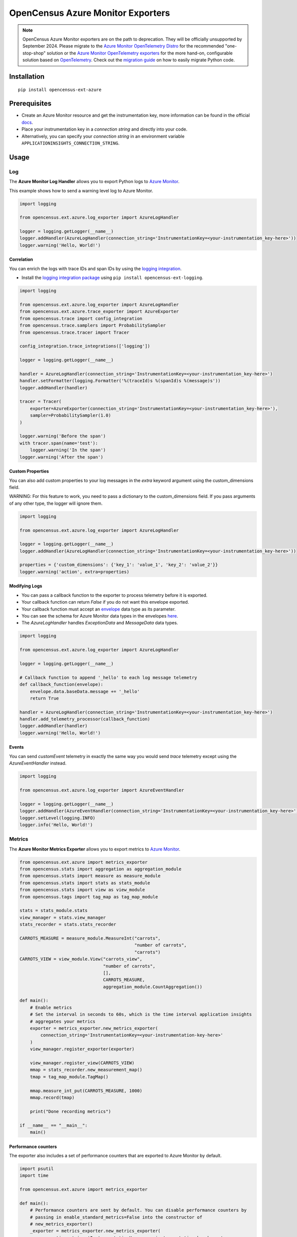 OpenCensus Azure Monitor Exporters
==================================

.. note::
   OpenCensus Azure Monitor exporters are on the path to deprecation. They will be officially unsupported by September 2024. Please migrate to the `Azure Monitor OpenTelemetry Distro <https://learn.microsoft.com/azure/azure-monitor/app/opentelemetry-enable?tabs=python>`_ for the recommended "one-stop-shop" solution or the `Azure Monitor OpenTelemetry exporters <https://learn.microsoft.com/python/api/overview/azure/monitor-opentelemetry-exporter-readme?view=azure-python-preview>`_ for the more hand-on, configurable solution based on `OpenTelemetry <https://opentelemetry.io/>`_.
   Check out the `migration guide <https://learn.microsoft.com/en-us/azure/azure-monitor/app/opentelemetry-python-opencensus-migrate?tabs=aspnetcore>`_ on how to easily migrate Python code.

|pypi|

.. |pypi| image:: https://badge.fury.io/py/opencensus-ext-azure.svg
   :target: https://pypi.org/project/opencensus-ext-azure/

Installation
------------

::

    pip install opencensus-ext-azure

Prerequisites
-------------

* Create an Azure Monitor resource and get the instrumentation key, more information can be found in the official `docs <https://docs.microsoft.com/azure/azure-monitor/app/create-new-resource>`_.
* Place your instrumentation key in a `connection string` and directly into your code.
* Alternatively, you can specify your `connection string` in an environment variable ``APPLICATIONINSIGHTS_CONNECTION_STRING``.
  
Usage
-----

Log
~~~

The **Azure Monitor Log Handler** allows you to export Python logs to `Azure Monitor`_.

This example shows how to send a warning level log to Azure Monitor.

.. code:: python

    import logging

    from opencensus.ext.azure.log_exporter import AzureLogHandler

    logger = logging.getLogger(__name__)
    logger.addHandler(AzureLogHandler(connection_string='InstrumentationKey=<your-instrumentation_key-here>'))
    logger.warning('Hello, World!')

Correlation
###########

You can enrich the logs with trace IDs and span IDs by using the `logging integration <../opencensus-ext-logging>`_.

* Install the `logging integration package <../opencensus-ext-logging>`_ using ``pip install opencensus-ext-logging``.

.. code:: python

    import logging

    from opencensus.ext.azure.log_exporter import AzureLogHandler
    from opencensus.ext.azure.trace_exporter import AzureExporter
    from opencensus.trace import config_integration
    from opencensus.trace.samplers import ProbabilitySampler
    from opencensus.trace.tracer import Tracer

    config_integration.trace_integrations(['logging'])

    logger = logging.getLogger(__name__)

    handler = AzureLogHandler(connection_string='InstrumentationKey=<your-instrumentation_key-here>')
    handler.setFormatter(logging.Formatter('%(traceId)s %(spanId)s %(message)s'))
    logger.addHandler(handler)

    tracer = Tracer(
        exporter=AzureExporter(connection_string='InstrumentationKey=<your-instrumentation_key-here>'),
        sampler=ProbabilitySampler(1.0)
    )

    logger.warning('Before the span')
    with tracer.span(name='test'):
        logger.warning('In the span')
    logger.warning('After the span')

Custom Properties
#################

You can also add custom properties to your log messages in the *extra* keyword argument using the custom_dimensions field.

WARNING: For this feature to work, you need to pass a dictionary to the custom_dimensions field. If you pass arguments of any other type, the logger will ignore them.

.. code:: python

    import logging

    from opencensus.ext.azure.log_exporter import AzureLogHandler

    logger = logging.getLogger(__name__)
    logger.addHandler(AzureLogHandler(connection_string='InstrumentationKey=<your-instrumentation_key-here>'))

    properties = {'custom_dimensions': {'key_1': 'value_1', 'key_2': 'value_2'}}
    logger.warning('action', extra=properties)

Modifying Logs
##############

* You can pass a callback function to the exporter to process telemetry before it is exported.
* Your callback function can return `False` if you do not want this envelope exported.
* Your callback function must accept an `envelope <https://github.com/census-instrumentation/opencensus-python/blob/master/contrib/opencensus-ext-azure/opencensus/ext/azure/common/protocol.py#L86>`_ data type as its parameter.
* You can see the schema for Azure Monitor data types in the envelopes `here <https://github.com/census-instrumentation/opencensus-python/blob/master/contrib/opencensus-ext-azure/opencensus/ext/azure/common/protocol.py>`_.
* The `AzureLogHandler` handles `ExceptionData` and `MessageData` data types.

.. code:: python

    import logging

    from opencensus.ext.azure.log_exporter import AzureLogHandler

    logger = logging.getLogger(__name__)

    # Callback function to append '_hello' to each log message telemetry
    def callback_function(envelope):
        envelope.data.baseData.message += '_hello'
        return True

    handler = AzureLogHandler(connection_string='InstrumentationKey=<your-instrumentation_key-here>')
    handler.add_telemetry_processor(callback_function)
    logger.addHandler(handler)
    logger.warning('Hello, World!')

Events
######

You can send `customEvent` telemetry in exactly the same way you would send `trace` telemetry except using the `AzureEventHandler` instead.

.. code:: python

    import logging

    from opencensus.ext.azure.log_exporter import AzureEventHandler

    logger = logging.getLogger(__name__)
    logger.addHandler(AzureEventHandler(connection_string='InstrumentationKey=<your-instrumentation_key-here>'))
    logger.setLevel(logging.INFO)
    logger.info('Hello, World!')

Metrics
~~~~~~~

The **Azure Monitor Metrics Exporter** allows you to export metrics to `Azure Monitor`_.

.. code:: python

    from opencensus.ext.azure import metrics_exporter
    from opencensus.stats import aggregation as aggregation_module
    from opencensus.stats import measure as measure_module
    from opencensus.stats import stats as stats_module
    from opencensus.stats import view as view_module
    from opencensus.tags import tag_map as tag_map_module

    stats = stats_module.stats
    view_manager = stats.view_manager
    stats_recorder = stats.stats_recorder

    CARROTS_MEASURE = measure_module.MeasureInt("carrots",
                                                "number of carrots",
                                                "carrots")
    CARROTS_VIEW = view_module.View("carrots_view",
                                    "number of carrots",
                                    [],
                                    CARROTS_MEASURE,
                                    aggregation_module.CountAggregation())

    def main():
        # Enable metrics
        # Set the interval in seconds to 60s, which is the time interval application insights
        # aggregates your metrics
        exporter = metrics_exporter.new_metrics_exporter(
            connection_string='InstrumentationKey=<your-instrumentation-key-here>'
        )
        view_manager.register_exporter(exporter)

        view_manager.register_view(CARROTS_VIEW)
        mmap = stats_recorder.new_measurement_map()
        tmap = tag_map_module.TagMap()

        mmap.measure_int_put(CARROTS_MEASURE, 1000)
        mmap.record(tmap)

        print("Done recording metrics")

    if __name__ == "__main__":
        main()

Performance counters
####################

The exporter also includes a set of performance counters that are exported to Azure Monitor by default.

.. code:: python

    import psutil
    import time

    from opencensus.ext.azure import metrics_exporter

    def main():
        # Performance counters are sent by default. You can disable performance counters by
        # passing in enable_standard_metrics=False into the constructor of
        # new_metrics_exporter() 
        _exporter = metrics_exporter.new_metrics_exporter(
            connection_string='InstrumentationKey=<your-instrumentation-key-here>',
            export_interval=60,
        )
        
        for i in range(100):
            print(psutil.virtual_memory())
            time.sleep(5)

        print("Done recording metrics")

    if __name__ == "__main__":
        main()

Below is a list of performance counters that are currently available:

- Available Memory (bytes)
- CPU Processor Time (percentage)
- Incoming Request Rate (per second)
- Incoming Request Average Execution Time (milliseconds)
- Process CPU Usage (percentage)
- Process Private Bytes (bytes)

Modifying Metrics
#################

* You can pass a callback function to the exporter to process telemetry before it is exported.
* Your callback function can return `False` if you do not want this envelope exported.
* Your callback function must accept an `envelope <https://github.com/census-instrumentation/opencensus-python/blob/master/contrib/opencensus-ext-azure/opencensus/ext/azure/common/protocol.py#L86>`_ data type as its parameter.
* You can see the schema for Azure Monitor data types in the envelopes `here <https://github.com/census-instrumentation/opencensus-python/blob/master/contrib/opencensus-ext-azure/opencensus/ext/azure/common/protocol.py>`_.
* The `MetricsExporter` handles `MetricData` data types.

.. code:: python

    from opencensus.ext.azure import metrics_exporter
    from opencensus.stats import aggregation as aggregation_module
    from opencensus.stats import measure as measure_module
    from opencensus.stats import stats as stats_module
    from opencensus.stats import view as view_module
    from opencensus.tags import tag_map as tag_map_module

    stats = stats_module.stats
    view_manager = stats.view_manager
    stats_recorder = stats.stats_recorder

    CARROTS_MEASURE = measure_module.MeasureInt("carrots",
                                                "number of carrots",
                                                "carrots")
    CARROTS_VIEW = view_module.View("carrots_view",
                                    "number of carrots",
                                    [],
                                    CARROTS_MEASURE,
                                    aggregation_module.CountAggregation())

    # Callback function to only export the metric if value is greater than 0
    def callback_function(envelope):
        return envelope.data.baseData.metrics[0].value > 0

    def main():
        # Enable metrics
        # Set the interval in seconds to 60s, which is the time interval application insights
        # aggregates your metrics
        exporter = metrics_exporter.new_metrics_exporter(
            connection_string='InstrumentationKey=<your-instrumentation-key-here>',
            export_interval=60,
        )
        exporter.add_telemetry_processor(callback_function)
        view_manager.register_exporter(exporter)

        view_manager.register_view(CARROTS_VIEW)
        mmap = stats_recorder.new_measurement_map()
        tmap = tag_map_module.TagMap()

        mmap.measure_int_put(CARROTS_MEASURE, 1000)
        mmap.record(tmap)

        print("Done recording metrics")

    if __name__ == "__main__":
        main()

Trace
~~~~~

The **Azure Monitor Trace Exporter** allows you to export `OpenCensus`_ traces to `Azure Monitor`_.

This example shows how to send a span "hello" to Azure Monitor.

 .. code:: python

    from opencensus.ext.azure.trace_exporter import AzureExporter
    from opencensus.trace.samplers import ProbabilitySampler
    from opencensus.trace.tracer import Tracer

    tracer = Tracer(
        exporter=AzureExporter(
            connection_string='InstrumentationKey=<your-instrumentation-key-here>'
        ),
        sampler=ProbabilitySampler(1.0)
    )

    with tracer.span(name='hello'):
        print('Hello, World!')

Integrations
############

OpenCensus also supports several `integrations <https://github.com/census-instrumentation/opencensus-python#integration>`_ which allows OpenCensus to integrate with third party libraries.

This example shows how to integrate with the `requests <https://2.python-requests.org/en/master/>`_ library.

* Install the `requests integration package <../opencensus-ext-requests>`_ using ``pip install opencensus-ext-requests``.

.. code:: python

    import requests

    from opencensus.ext.azure.trace_exporter import AzureExporter
    from opencensus.trace import config_integration
    from opencensus.trace.samplers import ProbabilitySampler
    from opencensus.trace.tracer import Tracer

    config_integration.trace_integrations(['requests'])
    tracer = Tracer(
        exporter=AzureExporter(
            connection_string='InstrumentationKey=<your-instrumentation-key-here>',
        ),
        sampler=ProbabilitySampler(1.0),
    )
    with tracer.span(name='parent'):
        response = requests.get(url='https://www.wikipedia.org/wiki/Rabbit')

Modifying Traces
################

* You can pass a callback function to the exporter to process telemetry before it is exported.
* Your callback function can return `False` if you do not want this envelope exported.
* Your callback function must accept an `envelope <https://github.com/census-instrumentation/opencensus-python/blob/master/contrib/opencensus-ext-azure/opencensus/ext/azure/common/protocol.py#L86>`_ data type as its parameter.
* You can see the schema for Azure Monitor data types in the envelopes `here <https://github.com/census-instrumentation/opencensus-python/blob/master/contrib/opencensus-ext-azure/opencensus/ext/azure/common/protocol.py>`_.
* The `AzureExporter` handles `Data` data types.

.. code:: python

    import requests

    from opencensus.ext.azure.trace_exporter import AzureExporter
    from opencensus.trace import config_integration
    from opencensus.trace.samplers import ProbabilitySampler
    from opencensus.trace.tracer import Tracer

    config_integration.trace_integrations(['requests'])

    # Callback function to add os_type: linux to span properties
    def callback_function(envelope):
        envelope.data.baseData.properties['os_type'] = 'linux'
        return True

    exporter = AzureExporter(
        connection_string='InstrumentationKey=<your-instrumentation-key-here>'
    )
    exporter.add_telemetry_processor(callback_function)
    tracer = Tracer(exporter=exporter, sampler=ProbabilitySampler(1.0))
    with tracer.span(name='parent'):
        response = requests.get(url='https://www.wikipedia.org/wiki/Rabbit')
        
Integrate with Azure Functions
##############################

Users who want to capture custom telemetry in Azure Functions environments are encouraged to used the OpenCensus Python Azure Functions `extension <https://github.com/census-ecosystem/opencensus-python-extensions-azure/tree/main/extensions/functions#opencensus-python-azure-functions-extension>`_. More details can be found in this `document <https://docs.microsoft.com/azure/azure-functions/functions-reference-python?tabs=application-level#log-custom-telemetry>`_.

References
----------

* `Azure Monitor <https://docs.microsoft.com/azure/azure-monitor/>`_
* `Official Microsoft Docs <https://learn.microsoft.com/previous-versions/azure/azure-monitor/app/opencensus-python>`_
* `Examples <https://github.com/census-instrumentation/opencensus-python/tree/master/contrib/opencensus-ext-azure/examples>`_
* `OpenCensus Project <https://opencensus.io/>`_

.. _Azure Monitor: https://docs.microsoft.com/azure/azure-monitor/
.. _OpenCensus: https://github.com/census-instrumentation/opencensus-python/
